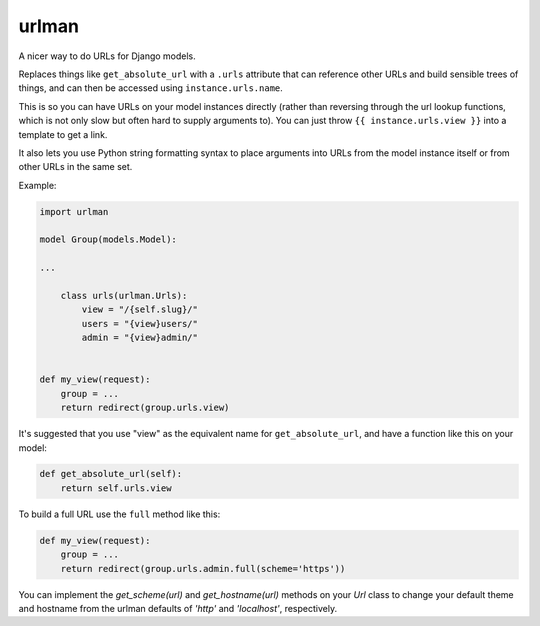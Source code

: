 urlman
------

.. image:: https://travis-ci.org/andrewgodwin/urlman.svg?branch=master
   :target: https://travis-ci.org/andrewgodwin/urlman
   :alt: Test Status

.. image:: https://codecov.io/gh/andrewgodwin/urlman/branch/master/graph/badge.svg
   :target: https://codecov.io/gh/andrewgodwin/urlman
   :alt: Test Coverage Status

A nicer way to do URLs for Django models.

Replaces things like ``get_absolute_url`` with a ``.urls`` attribute that
can reference other URLs and build sensible trees of things, and can
then be accessed using ``instance.urls.name``.

This is so you can have URLs on your model instances directly (rather than reversing
through the url lookup functions, which is not only slow but often hard to supply
arguments to). You can just throw ``{{ instance.urls.view }}`` into a template to get
a link.

It also lets you use Python string formatting syntax to place arguments into URLs from
the model instance itself or from other URLs in the same set.

Example:

.. code-block:: python

    import urlman

    model Group(models.Model):

    ...

        class urls(urlman.Urls):
            view = "/{self.slug}/"
            users = "{view}users/"
            admin = "{view}admin/"


    def my_view(request):
        group = ...
        return redirect(group.urls.view)

It's suggested that you use "view" as the equivalent name for
``get_absolute_url``, and have a function like this on your model:

.. code-block:: python

    def get_absolute_url(self):
        return self.urls.view

To build a full URL use the ``full`` method like this:

.. code-block:: python

    def my_view(request):
        group = ...
        return redirect(group.urls.admin.full(scheme='https'))

You can implement the `get_scheme(url)` and `get_hostname(url)` methods on your
`Url` class to change your default theme and hostname from the urlman defaults
of `'http'` and `'localhost'`, respectively.



